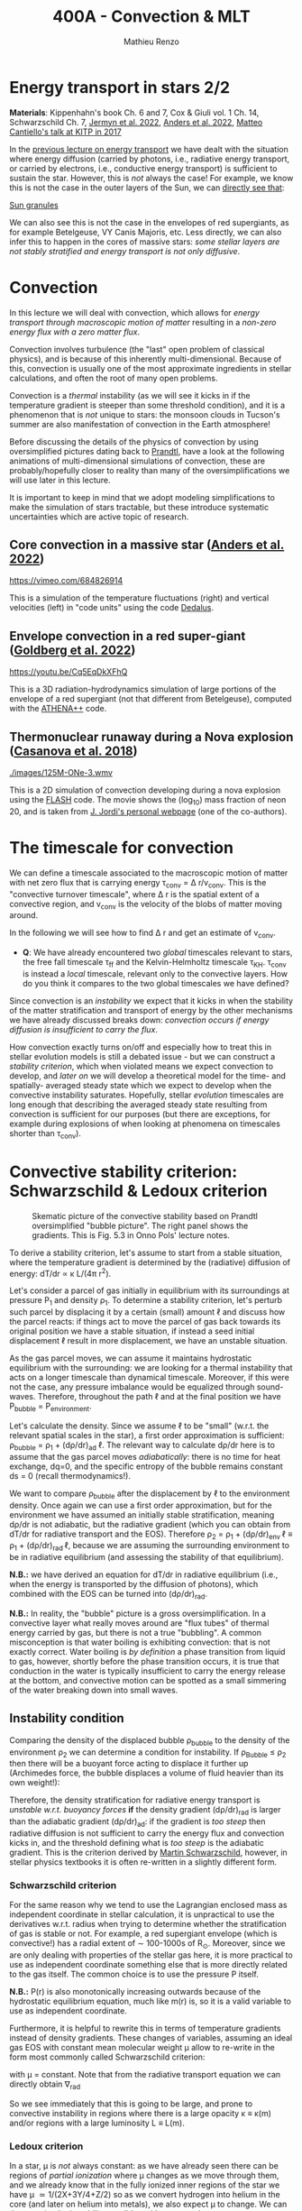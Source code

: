 #+Title: 400A - Convection & MLT
#+author: Mathieu Renzo
#+email: mrenzo@arizona.edu

* Energy transport in stars 2/2
*Materials*: Kippenhahn's book Ch. 6 and 7, Cox & Giuli vol. 1 Ch. 14,
 Schwarzschild Ch. 7, [[https://ui.adsabs.harvard.edu/abs/2022ApJS..262...19J/abstract][Jermyn et al. 2022]], [[https://ui.adsabs.harvard.edu/abs/2022ApJ...926..169A/abstract][Anders et al. 2022]], [[http://online.kitp.ucsb.edu/online/stars17/cantiello2][Matteo
 Cantiello's talk at KITP in 2017]]

In the [[./notes-lecture-ETransport.org][previous lecture on energy transport]] we have dealt with the
situation where energy diffusion (carried by photons, i.e., radiative
energy transport, or carried by electrons, i.e., conductive energy
transport) is sufficient to sustain the star. However, this is /not/
always the case! For example, we know this is not the case in the
outer layers of the Sun, we can [[https://apod.nasa.gov/apod/ap200203.html][directly see that]]:

[[https://youtu.be/CCzl0quTDHw?si=RUwZfN5SrO1abD1Y][Sun granules]]

We can also see this is not the case in the envelopes of red
supergiants, as for example Betelgeuse, VY Canis Majoris, etc. Less
directly, we can also infer this to happen in the cores of massive
stars: /some stellar layers are not stably stratified and energy
transport is not only diffusive/.

* Convection

In this lecture we will deal with convection, which allows for /energy
transport through macroscopic motion of matter/ resulting in a
/non-zero energy flux with a zero matter flux/.

Convection involves turbulence (the "last" open problem of classical
physics), and is because of this inherently multi-dimensional. Because
of this, convection is usually one of the most approximate ingredients
in stellar calculations, and often the root of many open problems.

Convection is a /thermal/ instability (as we will see it kicks in if the
temperature gradient is steeper than some threshold condition), and it
is a phenomenon that is /not/ unique to stars: the monsoon clouds in
Tucson's summer are also manifestation of convection in the Earth
atmosphere!

Before discussing the details of the physics of convection by using
oversimplified pictures dating back to [[https://en.wikipedia.org/wiki/Ludwig_Prandtl][Prandtl]], have a look at the
following animations of multi-dimensional simulations of convection,
these are probably/hopefully closer to reality than many of the
oversimplifications we will use later in this lecture.

It is important to keep in mind that we adopt modeling simplifications
to make the simulation of stars tractable, but these introduce
systematic uncertainties which are active topic of research.

** Core convection in a massive star ([[https://ui.adsabs.harvard.edu/abs/2022ApJ...926..169A/abstract][Anders et al. 2022]])

  [[https://vimeo.com/684826914]]

  This is a simulation of the temperature fluctuations (right) and
  vertical velocities (left) in "code units" using the code [[https://github.com/DedalusProject/dedalus][Dedalus]].

** Envelope convection in a red super-giant ([[https://ui.adsabs.harvard.edu/abs/2022ApJ...929..156G/abstract][Goldberg et al. 2022]])

 [[https://youtu.be/Cq5EqDkXFhQ]]

 This is a 3D radiation-hydrodynamics simulation of large portions of
 the envelope of a red supergiant (not that different from
 Betelgeuse), computed with the [[https://www.athena-astro.app/][ATHENA++]] code.

** Thermonuclear runaway during a Nova explosion ([[https://ui.adsabs.harvard.edu/abs/2018A%26A...619A.121C/abstract][Casanova et al. 2018]])

 [[./images/125M-ONe-3.wmv]]

 This is a 2D simulation of convection developing during a nova
 explosion using the [[https://flash.rochester.edu/site/][FLASH]] code. The movie shows the (log_{10}) mass
 fraction of neon 20, and is taken from [[http://www.fen.upc.edu/users/jjose/][J. Jordi's personal webpage]]
 (one of the co-authors).

* The timescale for convection

We can define a timescale associated to the macroscopic motion of
matter with net zero flux that is carrying energy \tau_{conv} = \Delta r/v_{conv}.
This is the "convective turnover timescale", where \Delta r is the spatial
extent of a convective region, and v_{conv} is the velocity of the blobs
of matter moving around.

In the following we will see how to find \Delta r and get an estimate of
v_{conv}.

:Question:
- *Q*: We have already encountered two /global/ timescales relevant to
  stars, the free fall timescale \tau_{ff} and the Kelvin-Helmholtz
  timescale \tau_{KH}. \tau_{conv} is instead a /local/ timescale, relevant only
  to the convective layers. How do you think it compares to the two
  global timescales we have defined?
:end:

Since convection is an /instability/ we expect that it kicks in when the
stability of the matter stratification and transport of energy by the
other mechanisms we have already discussed breaks down: /convection
occurs if energy diffusion is insufficient to carry the flux/.

How convection exactly turns on/off and especially how to treat this
in stellar evolution models is still a debated issue - but we can
construct a [[*Convective stability criterion: Schwarzschild & Ledoux criterion][stability criterion]], which when violated means we expect
convection to develop, and [[*Mixing length theory][later on]] we will develop a theoretical
model for the time- and spatially- averaged steady state which we
expect to develop when the convective instability saturates.
Hopefully, stellar /evolution/ timescales are long enough that
describing the averaged steady state resulting from convection is
sufficient for our purposes (but there are exceptions, for example
during explosions of when looking at phenomena on timescales shorter
than \tau_{conv}).

* Convective stability criterion: Schwarzschild & Ledoux criterion

#+CAPTION: Skematic picture of the convective stability based on Prandtl oversimplified "bubble picture". The right panel shows the gradients. This is Fig. 5.3 in Onno Pols' lecture notes.
#+ATTR_HTML: :width 100%
[[./images/conv_blobs.png]]

To derive a stability criterion, let's assume to start from a stable
situation, where the temperature gradient is determined by the
(radiative) diffusion of energy: dT/dr \propto \kappa L/(4\pi r^{2}).

Let's consider a parcel of gas initially in equilibrium with its
surroundings at pressure P_{1} and density \rho_{1}. To determine a stability
criterion, let's perturb such parcel by displacing it by a certain
(small) amount \ell and discuss how the parcel reacts: if things act to
move the parcel of gas back towards its original position we have a
stable situation, if instead a seed initial displacement \ell result in
more displacement, we have an unstable situation.

As the gas parcel moves, we can assume it maintains hydrostatic
equilibrium with the surrounding: we are looking for a thermal
instability that acts on a longer timescale than dynamical timescale.
Moreover, if this were not the case, any pressure imbalance would be
equalized through sound-waves. Therefore, throughout the path \ell and at
the final position we have P_{bubble} = P_{environment}.

Let's calculate the density. Since we assume \ell to be "small" (w.r.t.
the relevant spatial scales in the star), a first order approximation
is sufficient: \rho_{bubble} = \rho_{1} + (d\rho/dr)_{ad} \ell. The relevant way to calculate
d\rho/dr here is to assume that the gas parcel moves /adiabatically/: there
is no time for heat exchange, dq=0, and the specific entropy of the
bubble remains constant ds = 0 (recall thermodynamics!).

We want to compare \rho_{bubble} after the displacement by \ell to the
environment density. Once again we can use a first order
approximation, but for the environment we have assumed an initially
stable stratification, meaning d\rho/dr is not adiabatic, but the
radiative gradient (which you can obtain from dT/dr for radiative
transport and the EOS). Therefore \rho_{2} = \rho_{1} + (d\rho/dr)_{env }\ell \equiv
\rho_{1} + (d\rho/dr)_{rad }\ell, because we are assuming the surrounding
environment to be in radiative equilibrium (and assessing the
stability of that equilibrium).

*N.B.:* we have derived an equation for dT/dr in radiative equilibrium
(i.e., when the energy is transported by the diffusion of photons),
which combined with the EOS can be turned into (d\rho/dr)_{rad}.

*N.B.:* In reality, the "bubble" picture is a gross oversimplification.
In a convective layer what really moves around are "flux tubes" of
thermal energy carried by gas, but there is not a true "bubbling". A
common misconception is that water boiling is exhibiting convection:
that is not exactly correct. Water boiling is /by definition/ a phase
transition from liquid to gas, however, shortly before the phase
transition occurs, it is true that conduction in the water is
typically insufficient to carry the energy release at the bottom, and
convective motion can be spotted as a small simmering of the water
breaking down into small waves.

** Instability condition
Comparing the density of the displaced bubble \rho_{bubble} to the density of the
environment \rho_{2} we can determine a condition for instability. If
\rho_{Bubble} \leq \rho_{2} then there will be a buoyant force acting to
displace it further up (Archimedes force, the bubble displaces a
volume of fluid heavier than its own weight!):


#+begin_latex
\begin{equation}\label{eq:instability_crit}
\mathrm{Instability\ if:} \ \rho_\mathrm{Bubble} \leq \rho_{2}  \Rightarrow
\left(\frac{d\rho}{dr}\right)_\mathrm{ad} \leq
\left(\frac{d\rho}{dr}\right)_\mathrm{env} \equiv \left(\frac{d\rho}{dr}\right)_\mathrm{rad} \ \ .
\end{equation}
#+end_latex

Therefore, the density stratification for radiative energy transport
is /unstable w.r.t. buoyancy forces/ *if* the density gradient (d\rho/dr)_{rad}
is larger than the adiabatic gradient (d\rho/dr)_{ad}: if the gradient is
/too steep/ then radiative diffusion is not sufficient to carry the
energy flux and convection kicks in, and the threshold defining what
is /too steep/ is the adiabatic gradient. This is the criterion derived
by [[https://en.wikipedia.org/wiki/Martin_Schwarzschild][Martin Schwarzschild]], however, in stellar physics textbooks it is
often re-written in a slightly different form.

*** Schwarzschild criterion

For the same reason why we tend to use the Lagrangian enclosed mass as
independent coordinate in stellar calculation, it is unpractical to
use the derivatives w.r.t. radius when trying to determine whether the
stratification of gas is stable or not. For example, a red supergiant
envelope (which is convective!) has a radial extent of \sim 100-1000s of
R_{\odot}. Moreover, since we are only dealing with properties of the
stellar gas here, it is more practical to use as independent
coordinate something else that is more directly related to the gas
itself. The common choice is to use the pressure P itself.

*N.B.:* P(r) is also monotonically increasing outwards because of the
hydrostatic equilibrium equation, much like m(r) is, so it is a valid
variable to use as independent coordinate.

Furthermore, it is helpful to rewrite this in terms of temperature
gradients instead of density gradients. These changes of variables,
assuming an ideal gas EOS with constant mean molecular weight \mu allow
to re-write \ref{eq:instability_crit} in the form most commonly called
Schwarzschild criterion:

#+begin_latex
\begin{equation}\label{eq:schwarzschild_crit}
\mathrm{Instability\ if:} \ \frac{\partial \log(T)}{\partial \log(P)}_\mathrm{rad} = \nabla_\mathrm{rad} > \frac{\partial \log(T)}{\partial \log(P)}_\mathrm{ad} = \nabla_\mathrm{ad} \ \ ,
\end{equation}
#+end_latex
with \mu = constant. Note that from the radiative transport equation we
can directly obtain \nabla_{rad}

#+begin_latex
\begin{equation}\label{eq:nabla_rad}
\nabla_\mathrm{rad} = \frac{3\kappa L P}{64\pi G m \sigma T^{4}} \propto \kappa L\ \ ,
\end{equation}
#+end_latex

So we see immediately that this is going to be large, and prone to
convective instability in regions where there is a large opacity \kappa \equiv
\kappa(m) and/or regions with a large luminosity L \equiv L(m).

*** Ledoux criterion
In a star, \mu is /not/ always constant: as we have already seen there can
be regions of /partial ionization/ where \mu changes as we move through
them, and we already know that in the fully ionized inner regions of
the star we have \mu \simeq 1/(2X+3Y/4+Z/2) so as we convert hydrogen into
helium in the core (and later on helium into metals), we also expect \mu
to change. We can thus rewrite the instability condition
\ref{eq:instability_crit} without assuming \mu = constant.

To do this, it may be helpful to write the EOS functional dependence
in a very general form P\equiv P(\rho, T, {X_{i}}) \equiv P(\rho, T, \mu). By
differentiating this we obtain

#+begin_latex
\begin{equation}
\frac{d\rho}{\rho} = \alpha \frac{dP}{P} -\delta \frac{dT}{T} +\varphi \frac{d\mu}{\mu} \ \ ,
\end{equation}
#+end_latex
where \alpha, \delta, and \varphi are coefficients that depend on the details of the
EOS, but known as long as the EOS is known.

We can then rewrite \ref{eq:instability_crit} as

#+begin_latex
\begin{equation}\label{eq:ledoux_crit}
\mathrm{Instability\ if:} \nabla_\mathrm{rad} \geq \nabla_\mathrm{ad} + \frac{\varphi}{\delta} \nabla_{\mu} \ \ ,
\end{equation}
#+end_latex
with \nabla_{\mu} = \partial log(\mu)/\partial\log(P). Eq.
\ref{eq:ledoux_crit} is usually referred to as the Ledoux criterion
([[https://ui.adsabs.harvard.edu/abs/1947ApJ...105..305L/abstract][Ledoux 1947]]).

*** Secular mixing processes: semiconvection and thermohaline mixing
For stellar layers that are stable according to the Ledoux criterion
but unstable according to the Schwarzschild criterion as we have
defined them above, that is

#+begin_latex
\begin{equation}\label{eq:semiconv_crit}
\nabla_\mathrm{ad} \le \nabla_\mathrm{rad}  \leq \nabla_\mathrm{ad} + \frac{\varphi}{\delta} \nabla_{\mu} \ \ ,
\end{equation}
#+end_latex

the chemical potential gradient acts as a stabilizing force. There
will /not/ be a full blown instability, but rather, in the approximate
toy model we have used to derive the instability criterion, the gas
parcels will experience small oscillations where the \mu gradient acts
as a damping force. This is the so called *semiconvection*.

Viceversa, if a layer is Schwarzschild stable but Ledoux unstable:

#+begin_latex
\begin{equation}\label{eq:thermohaline_crit}
\nabla_\mathrm{ad} + \frac{\varphi}{\delta} \nabla_{\mu} \le \nabla_\mathrm{rad}  \leq \nabla_\mathrm{ad} \ \ ,
\end{equation}
#+end_latex
then the mean molecular weight gradient acts to /destabilize/ the layer.
In this case, in our simplistic picture, a blob of gas will slowly
start slowly moving because of \nabla_{\mu} but there will be no restoring forces,
and we obtain the so called *thermohaline mixing* or *double diffusion
instability*. The name double diffusion comes from the fact that for
the gas parcel to move it has to diffuse thermal energy to its
environment (which otherwise would stabilize it), as its different
chemical composition also diffuses. This leads to the formation of
long "fingers", as you can [[https://www.stellarphysics.org/thermohaline-mixing][prove in a kitchen experiment]]:

#+CAPTION: Double-diffusive fingers in hot salty water on top of cold fresh water. Credits: M. Cantiello.
#+ATTR_HTML: :width 40%
[[./images/thermohaline.jpg]]

The thermohaline mixing is obviously not only a stellar phenomenon: it
can occur for example in the sea close to the equator, where the
surface is heated by the Sun and evaporates faster, leading to a layer
with hotter and saltier water (higher \mu) on top of colder and less
salty water below.

An example where it occurs in stars are accretors in binaries which
may receive helium enriched material from the outer layers of the core
of the donor star, putting helium rich higher \mu gas on top of the lower \mu
envelope.

*** Which instability criterion should one use?
Naively, one may think that the Ledoux convection is more physically
accurate, since it requires one less hypothesis (which we know to not
always be correct inside a star). This is generally true.

However, when calculating stellar models what we are interested in is
the long-term evolution of the star: as you can see from the
thermohaline mixing figure above, this is not a 1D process (the
"fingers" end with "mushrooms"), and we typically care about
timescales very long compared to the timescales for these processes.
These are in fact /thermal/ processes and their timescales are
proportional to the /local/ thermal timescale, which as we have already
seen is generally short compared to the evolutionary timescale.

Especially for convection in the stellar cores (where we will see
energy is generated, therefore L can be very large, especially in
massive stars and drive convection), convection may flatten the \mu
gradient on a timescale short compared to the main sequence lifetime,
therefore erasing the ingredient that differentiates the two (see for
instance [[https://ui.adsabs.harvard.edu/abs/2022ApJ...926..169A/abstract][Anders et al. 2022]]). This is an active topic of debate in the
recent literature!

* Mixing length theory

Let's now consider what happens in an unstable layer: we need to model
how the energy is transported in these layers, were radiative
diffusion is insufficient and the gas will start moving. A perfect
solution would require to follow the dynamics of buoyant parcels of
gas over the (long) thermal timescale, which is in general /not/
possible: hydrodynamic simulations can only compute the much shorter
/dynamical/ timescales!

Physically, in the unstable situation we have described above, we
should expect macroscopic motion of gas (the "bubbles") to stars, and
these "bubbles" would move upward adiabatically, maintaining
hydrostatic balance with the surroundings, until they release their
excess heat, cooling down and finally falling back. This obviously is
/not/ a one dimensional problem, since we have some bubbles moving
upwards and some moving downwards simultaneously so that the net mass
flux is zero, but the net energy flux is non-zero. Moreover this
typically leads to turbulence in the flow which is an inherently
multi-dimensional problem.

[[https://en.wikipedia.org/wiki/Erika_B%C3%B6hm-Vitense][Erika Bohm-Vitense]] developed in 1957 an effective mean-field theory to
describe the space- and time-averaged steady state at which convective
energy transport would saturare. This is the so-called /mixing length
theory/ (MLT) that is widely applied in stellar evolution still today,
and is based on the simplified "bubble picture" from Prandtl we
already used to derive a stability criterion.

Before deriving the energy flux, and ultimately temperature gradient
in a convective region according to MLT, let's try to get an intuition
for what this very successful, albeit very approximate picture tries
to describe. We can consider a more familiar example of convection for
that, such as a self-sustaining fire:

#+CAPTION: A flame sustains itself by driving convection that brings in more oxygen to allow combustion to happen.
#+ATTR_HTML: :width 50%
[[./images/fire.jpg]]

MLT is meant to describe the spatial and temporal average of the gas
flow in the convective region driven by the (chemical) energy release
from the fire. Intuitively, it's like taking a picture (assuming any
snapshot in time is statistically equivalent to any other), and then
averaging across the horizontal cross section of this fire to obtain
an approximation to the time- and space- averaged vertical flow of
energy and temperature. With all the limitations that this entails,
MLT is a very successful theory that is sufficient for /most/ stellar
evolution applications since those typically are concerned with
timescales that are very long w.r.t. the convective turnover timescale
(i.e., in the fire analogy, very long compared to the "flickering" of
the flames).

:Question:
 - *Q*: based on this, can you guess where/when MLT will be an
   insufficient approximation?
:end:



** Chemical mixing

** Convective velocity vs. thermal velocity

* Limitations of MLT

** Convective boundary mixing (a.k.a. "overshooting")

** Time-dependence

** Efficiency of semiconvection/thermohaline mixing
The processes we have discussed are all inherently multi-dimensional.
Therefore, in their 1D formulation necessary to have stellar structure
and evolution models, we introduce free parameters, such as \alpha_{MLT}
discussed above.

This is also true for thermohaline mixing and semiconvection, each
coming with their poorly known efficiency parameter. Furthermore, we
need to better understand how these mixing processes in the star
interact with each other, with rotation, magnetic fields, etc. Entire
conferences are being dedicated to these topics, e.g. [[https://www.kitp.ucsb.edu/activities/transtar21][KITP "Probes of
transport in stars"]]!
